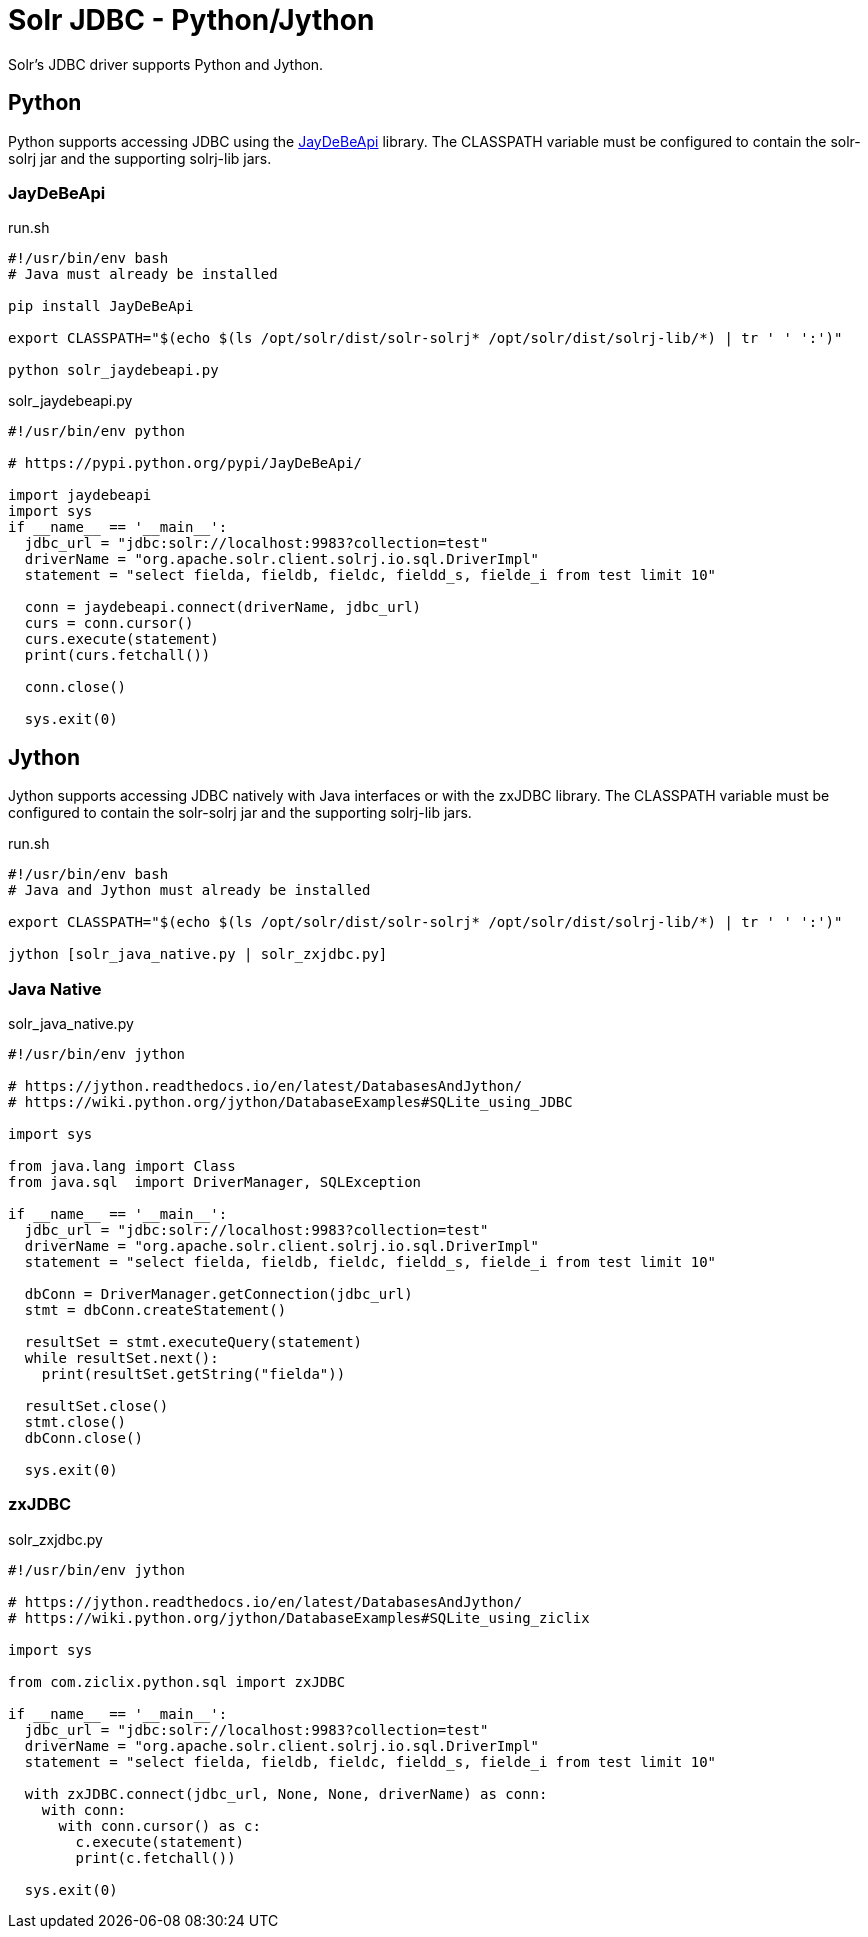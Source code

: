 = Solr JDBC - Python/Jython
// Licensed to the Apache Software Foundation (ASF) under one
// or more contributor license agreements.  See the NOTICE file
// distributed with this work for additional information
// regarding copyright ownership.  The ASF licenses this file
// to you under the Apache License, Version 2.0 (the
// "License"); you may not use this file except in compliance
// with the License.  You may obtain a copy of the License at
//
//   http://www.apache.org/licenses/LICENSE-2.0
//
// Unless required by applicable law or agreed to in writing,
// software distributed under the License is distributed on an
// "AS IS" BASIS, WITHOUT WARRANTIES OR CONDITIONS OF ANY
// KIND, either express or implied.  See the License for the
// specific language governing permissions and limitations
// under the License.

Solr's JDBC driver supports Python and Jython.

== Python

Python supports accessing JDBC using the https://pypi.python.org/pypi/JayDeBeApi/[JayDeBeApi] library. The CLASSPATH variable must be configured to contain the solr-solrj jar and the supporting solrj-lib jars.


=== JayDeBeApi

.run.sh
[source,bash]
----
#!/usr/bin/env bash
# Java must already be installed

pip install JayDeBeApi

export CLASSPATH="$(echo $(ls /opt/solr/dist/solr-solrj* /opt/solr/dist/solrj-lib/*) | tr ' ' ':')"

python solr_jaydebeapi.py
----

.solr_jaydebeapi.py
[source,python]
----
#!/usr/bin/env python

# https://pypi.python.org/pypi/JayDeBeApi/

import jaydebeapi
import sys
if __name__ == '__main__':
  jdbc_url = "jdbc:solr://localhost:9983?collection=test"
  driverName = "org.apache.solr.client.solrj.io.sql.DriverImpl"
  statement = "select fielda, fieldb, fieldc, fieldd_s, fielde_i from test limit 10"

  conn = jaydebeapi.connect(driverName, jdbc_url)
  curs = conn.cursor()
  curs.execute(statement)
  print(curs.fetchall())

  conn.close()

  sys.exit(0)
----

== Jython

Jython supports accessing JDBC natively with Java interfaces or with the zxJDBC library. The CLASSPATH variable must be configured to contain the solr-solrj jar and the supporting solrj-lib jars.

.run.sh
[source,bash]
----
#!/usr/bin/env bash
# Java and Jython must already be installed

export CLASSPATH="$(echo $(ls /opt/solr/dist/solr-solrj* /opt/solr/dist/solrj-lib/*) | tr ' ' ':')"

jython [solr_java_native.py | solr_zxjdbc.py]
----

=== Java Native

.solr_java_native.py
[source,python]
----
#!/usr/bin/env jython

# https://jython.readthedocs.io/en/latest/DatabasesAndJython/
# https://wiki.python.org/jython/DatabaseExamples#SQLite_using_JDBC

import sys

from java.lang import Class
from java.sql  import DriverManager, SQLException

if __name__ == '__main__':
  jdbc_url = "jdbc:solr://localhost:9983?collection=test"
  driverName = "org.apache.solr.client.solrj.io.sql.DriverImpl"
  statement = "select fielda, fieldb, fieldc, fieldd_s, fielde_i from test limit 10"

  dbConn = DriverManager.getConnection(jdbc_url)
  stmt = dbConn.createStatement()

  resultSet = stmt.executeQuery(statement)
  while resultSet.next():
    print(resultSet.getString("fielda"))

  resultSet.close()
  stmt.close()
  dbConn.close()

  sys.exit(0)
----

=== zxJDBC

.solr_zxjdbc.py
[source,python]
----
#!/usr/bin/env jython

# https://jython.readthedocs.io/en/latest/DatabasesAndJython/
# https://wiki.python.org/jython/DatabaseExamples#SQLite_using_ziclix

import sys

from com.ziclix.python.sql import zxJDBC

if __name__ == '__main__':
  jdbc_url = "jdbc:solr://localhost:9983?collection=test"
  driverName = "org.apache.solr.client.solrj.io.sql.DriverImpl"
  statement = "select fielda, fieldb, fieldc, fieldd_s, fielde_i from test limit 10"

  with zxJDBC.connect(jdbc_url, None, None, driverName) as conn:
    with conn:
      with conn.cursor() as c:
        c.execute(statement)
        print(c.fetchall())

  sys.exit(0)
----
